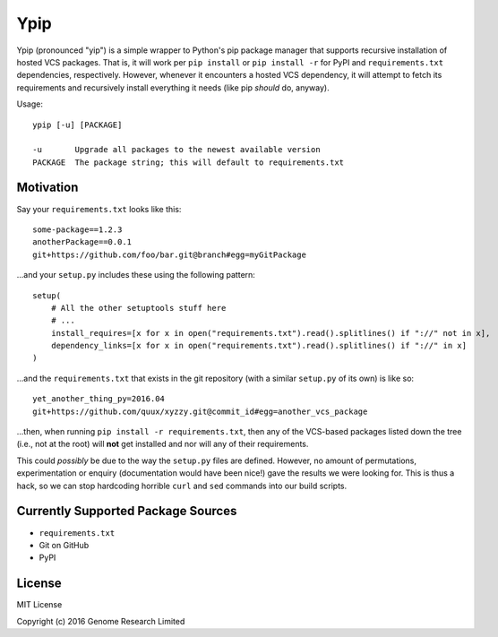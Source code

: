 Ypip
====
Ypip (pronounced "yip") is a simple wrapper to Python's pip package
manager that supports recursive installation of hosted VCS packages.
That is, it will work per ``pip install`` or ``pip install -r`` for PyPI
and ``requirements.txt`` dependencies, respectively. However, whenever
it encounters a hosted VCS dependency, it will attempt to fetch its
requirements and recursively install everything it needs (like pip
*should* do, anyway).

Usage::

    ypip [-u] [PACKAGE]

    -u       Upgrade all packages to the newest available version
    PACKAGE  The package string; this will default to requirements.txt

Motivation
----------
Say your ``requirements.txt`` looks like this::

    some-package==1.2.3
    anotherPackage==0.0.1
    git+https://github.com/foo/bar.git@branch#egg=myGitPackage

...and your ``setup.py`` includes these using the following pattern::

    setup(
        # All the other setuptools stuff here
        # ...
        install_requires=[x for x in open("requirements.txt").read().splitlines() if "://" not in x],
        dependency_links=[x for x in open("requirements.txt").read().splitlines() if "://" in x]
    )

...and the ``requirements.txt`` that exists in the git repository (with
a similar ``setup.py`` of its own) is like so::

    yet_another_thing_py=2016.04
    git+https://github.com/quux/xyzzy.git@commit_id#egg=another_vcs_package

...then, when running ``pip install -r requirements.txt``, then any of
the VCS-based packages listed down the tree (i.e., not at the root) will
**not** get installed and nor will any of their requirements.

This could *possibly* be due to the way the ``setup.py`` files are
defined. However, no amount of permutations, experimentation or enquiry
(documentation would have been nice!) gave the results we were looking
for. This is thus a hack, so we can stop hardcoding horrible ``curl``
and ``sed`` commands into our build scripts.

Currently Supported Package Sources
-----------------------------------
- ``requirements.txt``
- Git on GitHub
- PyPI

License
-------
MIT License

Copyright (c) 2016 Genome Research Limited
